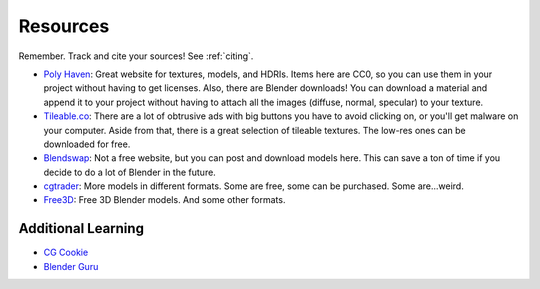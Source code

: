 Resources
=========

Remember. Track and cite your sources! See :ref:`citing`.

* `Poly Haven <https://polyhaven.com/>`_: Great website for textures, models, and HDRIs. Items here are CC0, so you
  can use them in your project without having to get licenses. Also, there are Blender downloads! You can download
  a material and append it to your project without having to attach all the images (diffuse, normal, specular)
  to your texture.
* `Tileable.co <https://tileable.co/>`_:
  There are a lot of obtrusive ads with big buttons you have to avoid clicking on, or you'll get malware
  on your computer.
  Aside from that, there is a great selection of tileable textures. The low-res ones can be downloaded
  for free.
* `Blendswap <https://www.blendswap.com/>`_: Not a free website, but you can post and download models here.
  This can save a ton of time if you decide to do a lot of Blender in the future.
* `cgtrader <https://www.cgtrader.com/free-3d-models/blender>`_: More models in different formats. Some are free,
  some can be purchased. Some are...weird.
* `Free3D <https://free3d.com/3d-models/blender>`_: Free 3D Blender models. And some other formats.

Additional Learning
-------------------

* `CG Cookie <https://cgcookie.com/>`_
* `Blender Guru <https://www.blenderguru.com/tutorials>`_
